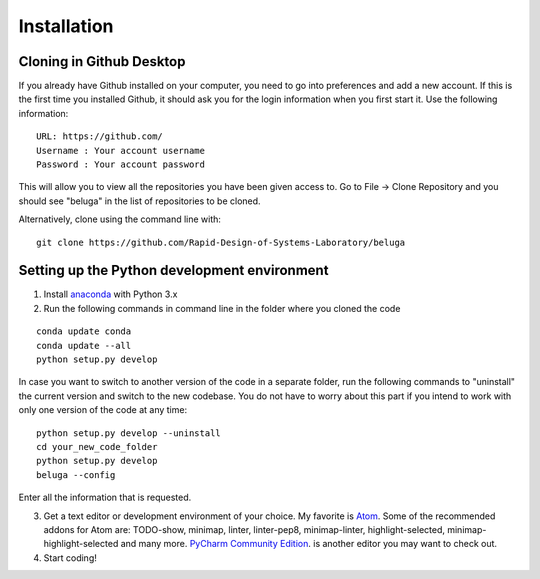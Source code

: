 .. _atom link: http://atom.io

Installation
============

Cloning in Github Desktop
-------------------------

If you already have Github installed on your computer, you need to go into preferences and add a new account. If this is the first time you installed Github, it should ask you for the login information when you first start it. Use the following information::

    URL: https://github.com/
    Username : Your account username
    Password : Your account password

This will allow you to view all the repositories you have been given access to.
Go to File -> Clone Repository and you should see "beluga" in the list of repositories to be cloned.

Alternatively, clone using the command line with::

    git clone https://github.com/Rapid-Design-of-Systems-Laboratory/beluga

Setting up the Python development environment
---------------------------------------------

1. Install `anaconda <https://www.continuum.io/downloads/>`_ with Python 3.x

2. Run the following commands in command line in the folder where you cloned the code

::

    conda update conda
    conda update --all
    python setup.py develop

In case you want to switch to another version of the code in a separate folder, run the following commands to "uninstall" the current version and switch to the new codebase. You do not have to worry about this part if you intend to work with only one version of the code at any time::

    python setup.py develop --uninstall
    cd your_new_code_folder
    python setup.py develop
    beluga --config

Enter all the information that is requested.

3. Get a text editor or development environment of your choice. My favorite is `Atom <http://atom.io>`_. Some of the recommended addons for Atom are: TODO-show, minimap, linter, linter-pep8, minimap-linter, highlight-selected, minimap-highlight-selected and many more.  `PyCharm Community Edition <https://www.jetbrains.com/pycharm/download/>`_. is another editor you may want to check out.

4. Start coding!

